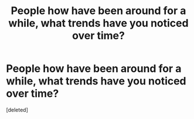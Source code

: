#+TITLE: People how have been around for a while, what trends have you noticed over time?

* People how have been around for a while, what trends have you noticed over time?
:PROPERTIES:
:Score: 1
:DateUnix: 1533574543.0
:DateShort: 2018-Aug-06
:END:
[deleted]

